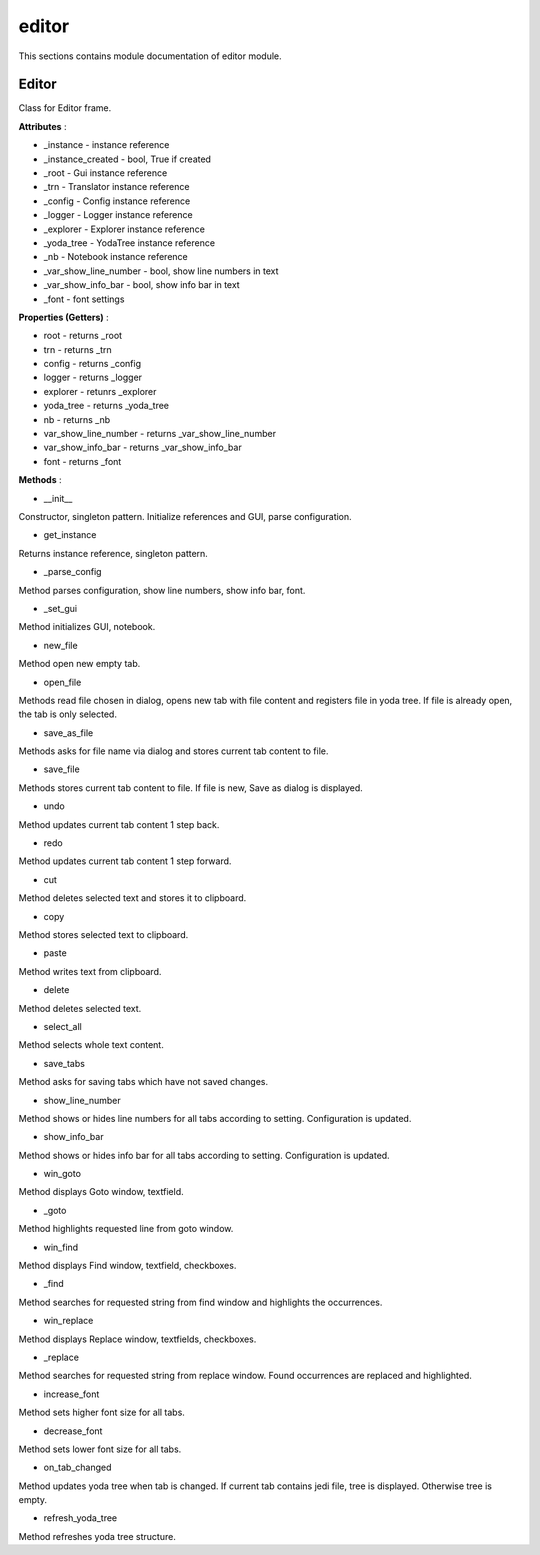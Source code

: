 .. _module_ext_client_core_editor:

editor
======

This sections contains module documentation of editor module.

Editor
^^^^^^

Class for Editor frame.

**Attributes** :

* _instance - instance reference
* _instance_created - bool, True if created
* _root - Gui instance reference
* _trn - Translator instance reference
* _config - Config instance reference
* _logger - Logger instance reference
* _explorer - Explorer instance reference
* _yoda_tree - YodaTree instance reference
* _nb - Notebook instance reference
* _var_show_line_number - bool, show line numbers in text
* _var_show_info_bar - bool, show info bar in text
* _font - font settings

**Properties (Getters)** :

* root - returns _root
* trn - returns _trn
* config - returns _config
* logger - returns _logger
* explorer - retunrs _explorer
* yoda_tree - returns _yoda_tree
* nb - returns _nb
* var_show_line_number - returns _var_show_line_number
* var_show_info_bar - returns _var_show_info_bar
* font - returns _font

**Methods** :

* __init__

Constructor, singleton pattern. Initialize references and GUI, parse configuration.

* get_instance

Returns instance reference, singleton pattern.

* _parse_config

Method parses configuration, show line numbers, show info bar, font.

* _set_gui

Method initializes GUI, notebook.

* new_file

Method open new empty tab.

* open_file

Methods read file chosen in dialog, opens new tab with file content and registers file in yoda tree.
If file is already open, the tab is only selected.

* save_as_file

Methods asks for file name via dialog and stores current tab content to file.

* save_file

Methods stores current tab content to file. If file is new, Save as dialog is displayed.

* undo

Method updates current tab content 1 step back.

* redo

Method updates current tab content 1 step forward.

* cut

Method deletes selected text and stores it to clipboard.

* copy

Method stores selected text to clipboard.

* paste

Method writes text from clipboard.

* delete

Method deletes selected text.

* select_all

Method selects whole text content.

* save_tabs

Method asks for saving tabs which have not saved changes.

* show_line_number

Method shows or hides line numbers for all tabs according to setting. Configuration is updated.

* show_info_bar

Method shows or hides info bar for all tabs according to setting. Configuration is updated.

* win_goto

Method displays Goto window, textfield.

* _goto

Method highlights requested line from goto window.

* win_find

Method displays Find window, textfield, checkboxes.

* _find

Method searches for requested string from find window and highlights the occurrences.

* win_replace

Method displays Replace window, textfields, checkboxes.

* _replace

Method searches for requested string from replace window. Found occurrences are replaced and highlighted.

* increase_font

Method sets higher font size for all tabs.

* decrease_font

Method sets lower font size for all tabs.

* on_tab_changed

Method updates yoda tree when tab is changed. If current tab contains jedi file, tree is displayed. Otherwise tree is empty.

* refresh_yoda_tree

Method refreshes yoda tree structure.